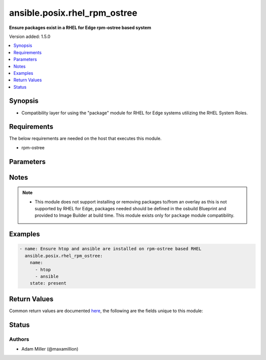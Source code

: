 .. _ansible.posix.rhel_rpm_ostree_module:


*****************************
ansible.posix.rhel_rpm_ostree
*****************************

**Ensure packages exist in a RHEL for Edge rpm-ostree based system**


Version added: 1.5.0

.. contents::
   :local:
   :depth: 1


Synopsis
--------
- Compatibility layer for using the "package" module for RHEL for Edge systems utilizing the RHEL System Roles.



Requirements
------------
The below requirements are needed on the host that executes this module.

- rpm-ostree


Parameters
----------

.. raw:: html

    <table  border=0 cellpadding=0 class="documentation-table">
        <tr>
            <th colspan="1">Parameter</th>
            <th>Choices/<font color="blue">Defaults</font></th>
            <th width="100%">Comments</th>
        </tr>
            <tr>
                <td colspan="1">
                    <div class="ansibleOptionAnchor" id="parameter-"></div>
                    <b>name</b>
                    <a class="ansibleOptionLink" href="#parameter-" title="Permalink to this option"></a>
                    <div style="font-size: small">
                        <span style="color: purple">list</span>
                         / <span style="color: purple">elements=string</span>
                    </div>
                </td>
                <td>
                        <b>Default:</b><br/><div style="color: blue">[]</div>
                </td>
                <td>
                        <div>A package name or package specifier with version, like <code>name-1.0</code>.</div>
                        <div>Comparison operators for package version are valid here <code>&gt;</code>, <code>&lt;</code>, <code>&gt;=</code>, <code>&lt;=</code>. Example - <code>name&gt;=1.0</code></div>
                        <div>If a previous version is specified, the task also needs to turn <code>allow_downgrade</code> on. See the <code>allow_downgrade</code> documentation for caveats with downgrading packages.</div>
                        <div>When using state=latest, this can be <code>&#x27;*&#x27;</code> which means run <code>yum -y update</code>.</div>
                        <div>You can also pass a url or a local path to a rpm file (using state=present). To operate on several packages this can accept a comma separated string of packages or (as of 2.0) a list of packages.</div>
                        <div style="font-size: small; color: darkgreen"><br/>aliases: pkg</div>
                </td>
            </tr>
            <tr>
                <td colspan="1">
                    <div class="ansibleOptionAnchor" id="parameter-"></div>
                    <b>state</b>
                    <a class="ansibleOptionLink" href="#parameter-" title="Permalink to this option"></a>
                    <div style="font-size: small">
                        <span style="color: purple">string</span>
                    </div>
                </td>
                <td>
                        <ul style="margin: 0; padding: 0"><b>Choices:</b>
                                    <li>absent</li>
                                    <li>installed</li>
                                    <li>latest</li>
                                    <li>present</li>
                                    <li>removed</li>
                        </ul>
                </td>
                <td>
                        <div>Whether to install (<code>present</code> or <code>installed</code>, <code>latest</code>), or remove (<code>absent</code> or <code>removed</code>) a package.</div>
                        <div><code>present</code> and <code>installed</code> will simply ensure that a desired package is installed.</div>
                        <div><code>latest</code> will update the specified package if it&#x27;s not of the latest available version.</div>
                        <div><code>absent</code> and <code>removed</code> will remove the specified package.</div>
                        <div>Default is <code>None</code>, however in effect the default action is <code>present</code> unless the <code>autoremove</code> option is enabled for this module, then <code>absent</code> is inferred.</div>
                </td>
            </tr>
    </table>
    <br/>


Notes
-----

.. note::
   - This module does not support installing or removing packages to/from an overlay as this is not supported by RHEL for Edge, packages needed should be defined in the osbuild Blueprint and provided to Image Builder at build time. This module exists only for ``package`` module compatibility.



Examples
--------

.. code-block:: yaml

    - name: Ensure htop and ansible are installed on rpm-ostree based RHEL
      ansible.posix.rhel_rpm_ostree:
        name:
          - htop
          - ansible
        state: present



Return Values
-------------
Common return values are documented `here <https://docs.ansible.com/ansible/latest/reference_appendices/common_return_values.html#common-return-values>`_, the following are the fields unique to this module:

.. raw:: html

    <table border=0 cellpadding=0 class="documentation-table">
        <tr>
            <th colspan="1">Key</th>
            <th>Returned</th>
            <th width="100%">Description</th>
        </tr>
            <tr>
                <td colspan="1">
                    <div class="ansibleOptionAnchor" id="return-"></div>
                    <b>msg</b>
                    <a class="ansibleOptionLink" href="#return-" title="Permalink to this return value"></a>
                    <div style="font-size: small">
                      <span style="color: purple">string</span>
                    </div>
                </td>
                <td>always</td>
                <td>
                            <div>status of rpm transaction</div>
                    <br/>
                        <div style="font-size: smaller"><b>Sample:</b></div>
                        <div style="font-size: smaller; color: blue; word-wrap: break-word; word-break: break-all;">No changes made.</div>
                </td>
            </tr>
    </table>
    <br/><br/>


Status
------


Authors
~~~~~~~

- Adam Miller (@maxamillion)
